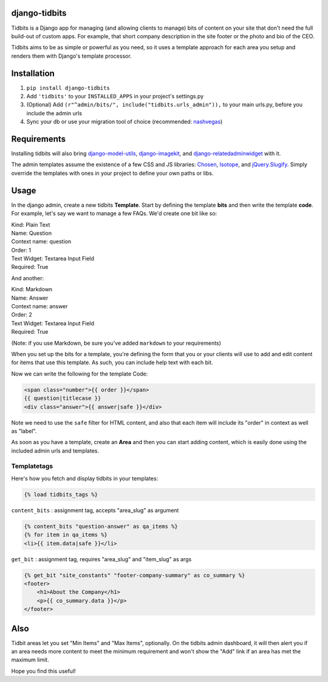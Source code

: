 django-tidbits
==============

Tidbits is a Django app for managing (and allowing clients to manage) 
bits of content on your site that don't need the full build-out of 
custom apps. For example, that short company description in the site 
footer or the photo and bio of the CEO.

Tidbits aims to be as simple or powerful as you need, so it uses a 
template approach for each area you setup and renders them with 
Django's template processor.


Installation
============

1. ``pip install django-tidbits``
2. Add ``'tidbits'`` to your ``INSTALLED_APPS`` in your project's settings.py
3. (Optional) Add ``(r"^admin/bits/", include("tidbits.urls_admin")),`` to 
   your main urls.py, before you include the admin urls
4. Sync your db or use your migration tool of choice 
   (recommended: `nashvegas`_)

.. _`nashvegas`: https://github.com/paltman/nashvegas


Requirements
============

Installing tidbits will also bring 
`django-model-utils`_, `django-imagekit`_, 
and `django-relatedadminwidget`_ with it.

The admin templates assume the existence of a few CSS and JS libraries: 
`Chosen`_, `Isotope`_, and `jQuery.Slugify`_. Simply override the 
templates with ones in your project to define your own paths or libs.

.. _`django-model-utils`: https://github.com/carljm/django-model-utils
.. _`django-imagekit`: https://github.com/jdriscoll/django-imagekit
.. _`django-relatedadminwidget`: https://github.com/benjaoming/django-relatedadminwidget
.. _`Chosen`: https://github.com/harvesthq/chosen/
.. _`Isotope`: https://github.com/desandro/isotope
.. _`jQuery.Slugify`: https://github.com/pmcelhaney/jQuery-Slugify-Plugin

Usage
=====

In the django admin, create a new tidbits **Template**. Start by defining the 
template **bits** and then write the template **code**. For example, let's say we want to 
manage a few FAQs. We'd create one bit like so:

| Kind: Plain Text  
| Name: Question  
| Context name: question  
| Order: 1  
| Text Widget: Textarea Input Field  
| Required: True  

And another:

| Kind: Markdown  
| Name: Answer  
| Context name: answer  
| Order: 2  
| Text Widget: Textarea Input Field  
| Required: True

(Note: if you use Markdown, be sure you've added ``markdown`` to your 
requirements)

When you set up the bits for a template, you're defining the form that you 
or your clients will use to add and edit content for items that use this 
template. As such, you can include help text with each bit.

Now we can write the following for the template Code:

.. code-block:: html

    <span class="number">{{ order }}</span>
    {{ question|titlecase }}
    <div class="answer">{{ answer|safe }}</div>

Note we need to use the ``safe`` filter for HTML content, and also that each 
item will include its "order" in context as well as "label".

As soon as you have a template, create an **Area** and then you can start adding 
content, which is easily done using the included admin urls and templates.

Templatetags
------------

Here's how you fetch and display tidbits in your templates:

.. code-block:: html

    {% load tidbits_tags %}


``content_bits`` : assignment tag, accepts "area_slug" as argument

.. code-block:: html
    
    {% content_bits "question-answer" as qa_items %}
    {% for item in qa_items %}
    <li>{{ item.data|safe }}</li>

``get_bit`` : assignment tag, requires "area_slug" and "item_slug" as args

.. code-block:: html

    {% get_bit "site_constants" "footer-company-summary" as co_summary %}
    <footer>
        <h1>About the Company</h1>
        <p>{{ co_summary.data }}</p>
    </footer>


Also
====

Tidbit areas let you set "Min Items" and "Max Items", optionally. On the 
tidbits admin dashboard, it will then alert you if an area needs more content 
to meet the minimum requirement and won't show the "Add" link if an area has 
met the maximum limit.

Hope you find this useful!





